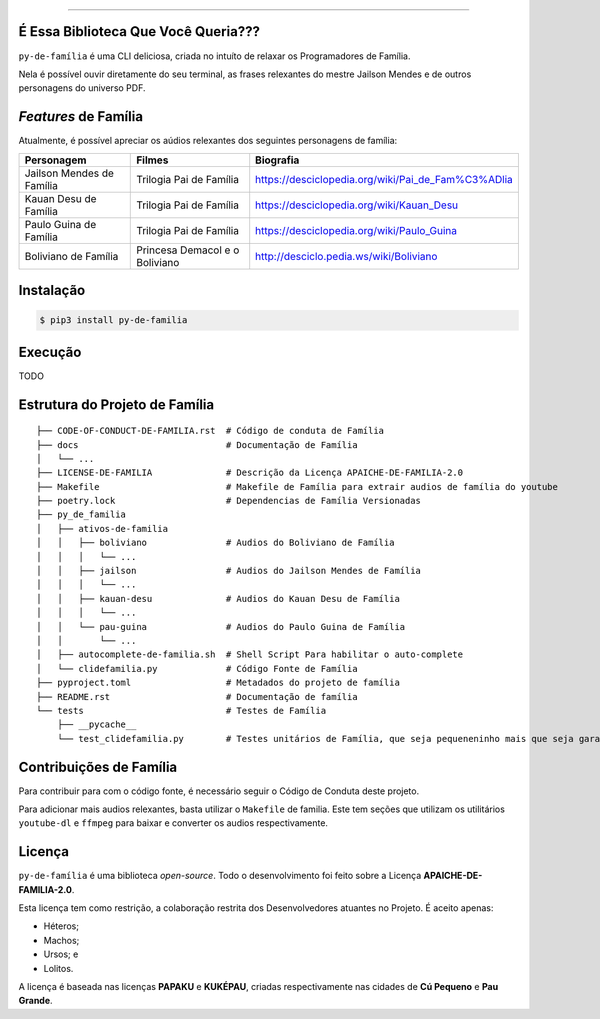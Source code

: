 .. raw:: html

    <p align="center">
        <a href="#readme">
            <img alt="py-de-família logo" src="docs/source/_static/logo-with-desc.png">
        </a>
    </p>

    <p align="center">
        <a href="https://badge.fury.io/py/py-de-família"><img alt="Pypi version" src="https://badge.fury.io/py/py-de-família.svg"></a>
    </p>


=========

É Essa Biblioteca Que Você Queria???
====================================

``py-de-família`` é uma CLI deliciosa, criada no intuíto de relaxar os Programadores de Família.

Nela é possível ouvir diretamente do seu terminal, as frases relexantes do mestre Jailson Mendes e de outros personagens do universo PDF. 

*Features* de Família
=====================

Atualmente, é possível apreciar os aúdios relexantes dos seguintes personagens de família:

+-------------------------------+----------------------------------+--------------------------------------------------------+
| Personagem                    | Filmes                           | Biografia                                              |
+===============================+==================================+========================================================+
| Jailson Mendes de Família     | Trilogia Pai de Família          | https://desciclopedia.org/wiki/Pai_de_Fam%C3%ADlia     |
+-------------------------------+----------------------------------+--------------------------------------------------------+
| Kauan Desu de Família         | Trilogia Pai de Família          | https://desciclopedia.org/wiki/Kauan_Desu              |
+-------------------------------+----------------------------------+--------------------------------------------------------+
| Paulo Guina de Família        | Trilogia Pai de Família          | https://desciclopedia.org/wiki/Paulo_Guina             |
+-------------------------------+----------------------------------+--------------------------------------------------------+
| Boliviano de Família          | Princesa Demacol e o Boliviano   | http://desciclo.pedia.ws/wiki/Boliviano                |
+-------------------------------+----------------------------------+--------------------------------------------------------+


Instalação
==========

.. code-block:: shell

    $ pip3 install py-de-familia


Execução
========

TODO

Estrutura do Projeto de Família
===============================

::

    ├── CODE-OF-CONDUCT-DE-FAMILIA.rst  # Código de conduta de Família
    ├── docs                            # Documentação de Família
    │   └── ...
    ├── LICENSE-DE-FAMILIA              # Descrição da Licença APAICHE-DE-FAMILIA-2.0
    ├── Makefile                        # Makefile de Família para extrair audios de família do youtube
    ├── poetry.lock                     # Dependencias de Família Versionadas  
    ├── py_de_familia
    │   ├── ativos-de-familia
    │   │   ├── boliviano               # Audios do Boliviano de Família
    │   │   │   └── ...
    │   │   ├── jailson                 # Audios do Jailson Mendes de Família
    │   │   │   └── ...
    │   │   ├── kauan-desu              # Audios do Kauan Desu de Família
    │   │   │   └── ...
    │   │   └── pau-guina               # Audios do Paulo Guina de Família
    │   │       └── ...
    │   ├── autocomplete-de-familia.sh  # Shell Script Para habilitar o auto-complete
    │   └── clidefamilia.py             # Código Fonte de Família
    ├── pyproject.toml                  # Metadados do projeto de família
    ├── README.rst                      # Documentação de família
    └── tests                           # Testes de Família
        ├── __pycache__
        └── test_clidefamilia.py        # Testes unitários de Família, que seja pequeneninho mais que seja garantido


Contribuições de Família
========================

Para contribuir para com o código fonte, é necessário seguir o Código de Conduta deste projeto.

Para adicionar mais audios relexantes, basta utilizar o ``Makefile`` de familia. Este tem seções que utilizam os utilitários ``youtube-dl`` e ``ffmpeg`` para baixar e converter os audios respectivamente.

Licença
=======

``py-de-família`` é uma biblioteca *open-source*. Todo o desenvolvimento foi feito sobre a Licença **APAICHE-DE-FAMILIA-2.0**.

Esta licença tem como restrição, a colaboração restrita dos Desenvolvedores atuantes no Projeto. É aceito apenas:

* Héteros;
* Machos;
* Ursos; e
* Lolitos.

A licença é baseada nas licenças **PAPAKU** e **KUKÉPAU**, criadas respectivamente nas cidades de **Cú Pequeno** e **Pau Grande**.
